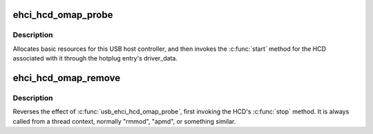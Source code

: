 .. -*- coding: utf-8; mode: rst -*-
.. src-file: drivers/usb/host/ehci-omap.c

.. _`ehci_hcd_omap_probe`:

ehci_hcd_omap_probe
===================

.. c:function:: int ehci_hcd_omap_probe(struct platform_device *pdev)

    initialize TI-based HCDs

    :param struct platform_device \*pdev:
        *undescribed*

.. _`ehci_hcd_omap_probe.description`:

Description
-----------

Allocates basic resources for this USB host controller, and
then invokes the \ :c:func:`start`\  method for the HCD associated with it
through the hotplug entry's driver_data.

.. _`ehci_hcd_omap_remove`:

ehci_hcd_omap_remove
====================

.. c:function:: int ehci_hcd_omap_remove(struct platform_device *pdev)

    shutdown processing for EHCI HCDs

    :param struct platform_device \*pdev:
        USB Host Controller being removed

.. _`ehci_hcd_omap_remove.description`:

Description
-----------

Reverses the effect of \ :c:func:`usb_ehci_hcd_omap_probe`\ , first invoking
the HCD's \ :c:func:`stop`\  method.  It is always called from a thread
context, normally "rmmod", "apmd", or something similar.

.. This file was automatic generated / don't edit.

